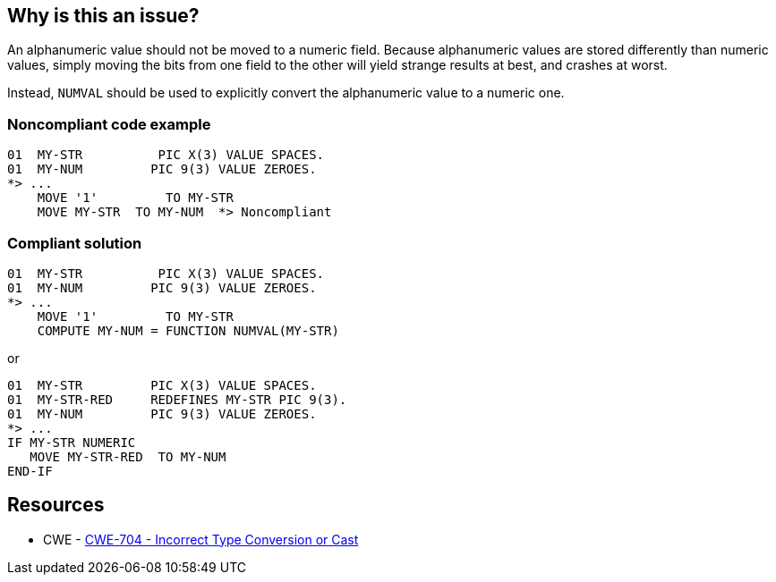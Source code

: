 == Why is this an issue?

An alphanumeric value should not be moved to a numeric field. Because alphanumeric values are stored differently than numeric values, simply moving the bits from one field to the other will yield strange results at best, and crashes at worst.


Instead, ``++NUMVAL++`` should be used to explicitly convert the alphanumeric value to a numeric one. 


=== Noncompliant code example

[source,cobol]
----
01  MY-STR          PIC X(3) VALUE SPACES.
01  MY-NUM         PIC 9(3) VALUE ZEROES. 
*> ...
    MOVE '1'         TO MY-STR                  
    MOVE MY-STR  TO MY-NUM  *> Noncompliant
----


=== Compliant solution

[source,cobol]
----
01  MY-STR          PIC X(3) VALUE SPACES.
01  MY-NUM         PIC 9(3) VALUE ZEROES. 
*> ...
    MOVE '1'         TO MY-STR                  
    COMPUTE MY-NUM = FUNCTION NUMVAL(MY-STR)
----

or


[source,cobol]
----
01  MY-STR         PIC X(3) VALUE SPACES.
01  MY-STR-RED     REDEFINES MY-STR PIC 9(3).
01  MY-NUM         PIC 9(3) VALUE ZEROES.
*> ...
IF MY-STR NUMERIC
   MOVE MY-STR-RED  TO MY-NUM
END-IF
----


== Resources

* CWE - https://cwe.mitre.org/data/definitions/704[CWE-704 - Incorrect Type Conversion or Cast]


ifdef::env-github,rspecator-view[]

'''
== Implementation Specification
(visible only on this page)

=== Message

"XXX" is a numeric field; "YYY" cannot be safely moved to it.


'''
== Comments And Links
(visible only on this page)

=== on 25 Aug 2014, 20:06:14 Ann Campbell wrote:
\[~pierre-yves.nicolas] according to \http://www.csis.ul.ie/cobol/course/DataDeclaration.htm there are 3 types: numeric, alphanumeric, alphabetic. Should this rule be expanded to also cover alphabetic -> numeric?

=== on 25 Aug 2014, 20:07:35 Ann Campbell wrote:
FYI, this is an example of a rule implementing a Class - the rule is indeed an example of "Incorrect Type Conversion or Cast" but none of the existing child variants or bases map correctly.

=== on 25 Aug 2014, 21:07:20 Freddy Mallet wrote:
Indeed [~ann.campbell.2]

=== on 26 Aug 2014, 15:46:57 Pierre-Yves Nicolas wrote:
See \http://www-01.ibm.com/support/knowledgecenter/SS6SG3_5.1.0/com.ibm.cobol511.ent.doc/PGandLR/rlpsmovea2.html

I don't know whether this rule should be expanded to also cover also cover alphabetic -> numeric.

According to IBM reference, alphabetic -> numeric is invalid: I suppose that the compiler should generate an error.

But alphanumeric -> numeric is valid with the following note: "Figurative constants and alphanumeric literals must consist only of numeric characters and will be treated as numeric integer fields." My understanding is that the MOVE can lead to the expected result when that condition is fulfilled, but it is very easy to make a mistake.



=== on 26 Aug 2014, 16:15:51 Ann Campbell wrote:
Thanks [~pierre-yves.nicolas]. I'll leave it as-is, then.

=== on 19 Sep 2014, 11:30:21 Freddy Mallet wrote:
@Ann, I would associate this rule to the SQALE sub-characteristic "Instruction Related Reliability"

endif::env-github,rspecator-view[]
